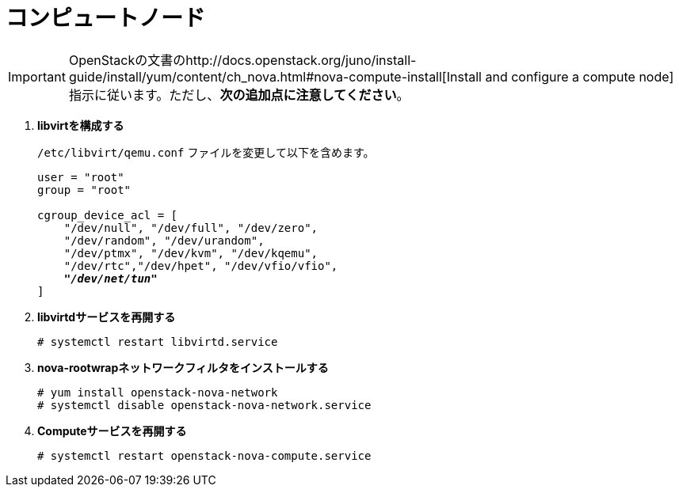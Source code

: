 [[nova_compute_node]]
= コンピュートノード

[IMPORTANT]
OpenStackの文書のhttp://docs.openstack.org/juno/install-guide/install/yum/content/ch_nova.html#nova-compute-install[Install and configure a compute node]指示に従います。ただし、*次の追加点に注意してください*。

. *libvirtを構成する*
+
====
`/etc/libvirt/qemu.conf` ファイルを変更して以下を含めます。

[literal,subs="quotes"]
----
user = "root"
group = "root"

cgroup_device_acl = [
    "/dev/null", "/dev/full", "/dev/zero",
    "/dev/random", "/dev/urandom",
    "/dev/ptmx", "/dev/kvm", "/dev/kqemu",
    "/dev/rtc","/dev/hpet", "/dev/vfio/vfio",
    *_"/dev/net/tun"_*
]
----
====

. *libvirtdサービスを再開する*
+
====
[source]
----
# systemctl restart libvirtd.service
----
====

. *nova-rootwrapネットワークフィルタをインストールする*
+
====
[source]
----
# yum install openstack-nova-network
# systemctl disable openstack-nova-network.service
----
====

. *Computeサービスを再開する*
+
====
[source]
----
# systemctl restart openstack-nova-compute.service
----
====

